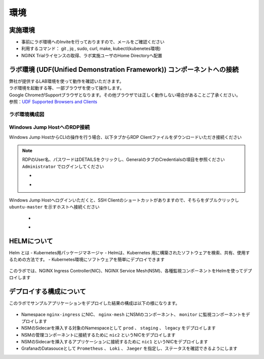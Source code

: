 環境
#######

実施環境
====

-  事前にラボ環境へのInviteを行っておりますので、メールをご確認ください
-  利用するコマンド： git , jq , sudo, curl, make, kubectl(kubenetes環境)
-  NGINX Trialライセンスの取得、ラボ実施ユーザのHome Directoryへ配置

ラボ環境 (UDF(Unified Demonstration Framework)) コンポーネントへの接続
====

| 弊社が提供するLAB環境を使って動作を確認いただきます。
| ラボ環境を起動する等、一部ブラウザを使って操作します。
| Google ChromeがSupportブラウザとなります。その他ブラウザでは正しく動作しない場合があることご了承ください。
| 参照：\ `UDF Supported Browsers and Clients <https://help.udf.f5.com/en/articles/3470266-supported-browsers-and-clients>`__

ラボ環境構成図
----

   .. image:: ./media/udflab_k8s_Lab_jp.png
      :width: 400
      
Windows Jump HostへのRDP接続
----------------------------

Windows Jump HostからCLIの操作を行う場合、以下タブからRDP Clientファイルをダウンロードいただき接続ください

   .. image:: ./media/udf_jumpbox.png
      :width: 200

.. NOTE::
   | RDPのUser名、パスワードはDETAILSをクリックし、GeneralのタブのCredentialsの項目を参照ください
   | ``Administrator`` でログインしてください 

   - .. image:: ./media/udf_jumpbox_loginuser.png
       :width: 200
    
   - .. image:: ./media/udf_jumpbox_loginuser2.png
       :width: 200
   
Windows Jump Hostへログインいただくと、SSH
Clientのショートカットがありますので、そちらをダブルクリックし
``ubuntu-master`` を示すホストへ接続ください

   - .. image:: ./media/putty_icon.jpg
      :width: 50

   - .. image:: ./media/putty_menu_kic.jpg
      :width: 200

HELMについて
====

Helm とは
- Kubernetes用パッケージマネージャ
- Helmは、Kubernetes 用に構築されたソフトウェアを検索、共有、使用するための方法です。
- Kubernetes環境にソフトウェアを簡単にデプロイできます

   .. image:: ./media/helm-structure.jpg
      :width: 400

このラボでは、NGINX Ingress Controller(NIC)、NGINX Service Mesh(NSM)、各種監視コンポーネントをHelmを使ってデプロイします



デプロイする構成について
====

このラボでサンプルアプリケーションをデプロイした結果の構成は以下の様になります。

   .. image:: ./media/nginx-apigw-structure.png
      :width: 600

- Namespace ``nginx-ingress`` にNIC、 ``nginx-mesh`` にNSMのコンポーネント、 ``monitor`` に監視コンポーネントをデプロイします
- NSMのSidecarを挿入する対象のNamespaceとして ``prod`` 、 ``staging`` 、 ``legacy`` をデプロイします
- NSMの管理コンポーネントに接続するために ``nic2`` というNICをデプロイします
- NSMのSidecarを挿入するアプリケーションに接続するために ``nic1`` というNICをデプロイします
- GrafanaのDatasouceとして ``Prometheus`` 、 ``Loki`` 、 ``Jaeger`` を指定し、ステータスを確認できるようにします